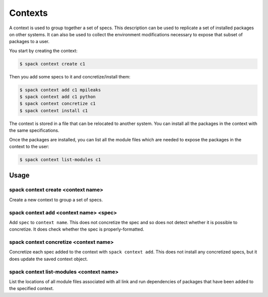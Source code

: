 .. _contexts:

Contexts
============

A context is used to group together a set of specs. This description
can be used to replicate a set of installed packages on other systems.
It can also be used to collect the environment modifications necessary
to expose that subset of packages to a user.

You start by creating the context:

.. code-block:: console

   $ spack context create c1

Then you add some specs to it and concretize/install them:

.. code-block:: console

   $ spack context add c1 mpileaks
   $ spack context add c1 python
   $ spack context concretize c1
   $ spack context install c1

The context is stored in a file that can be relocated to another
system. You can install all the packages in the context with the
same specifications.

Once the packages are installed, you can list all the module files
which are needed to expose the packages in the context to the user:

.. code-block:: console

   $ spack context list-modules c1

Usage 
-----
spack context create <context name>
^^^^^^^^^^^^^^^^^^^^^^^^^^

Create a new context to group a set of specs.

spack context add <context name> <spec>
^^^^^^^^^^^^^^^^^^^^^^^^

Add ``spec`` to ``context name``. This does not concretize the spec
and so does not detect whether it is possible to concretize. It does
check whether the spec is properly-formatted.

spack context concretize <context name>
^^^^^^^^^^^^^^^^^^^^^^^^

Concretize each spec added to the context with ``spack context add``.
This does not install any concretized specs, but it does update the
saved context object.

spack context list-modules <context name>
^^^^^^^^^^^^^^^^^^^^^^^^

List the locations of all module files associated with all link and
run dependencies of packages that have been added to the specified
context.
